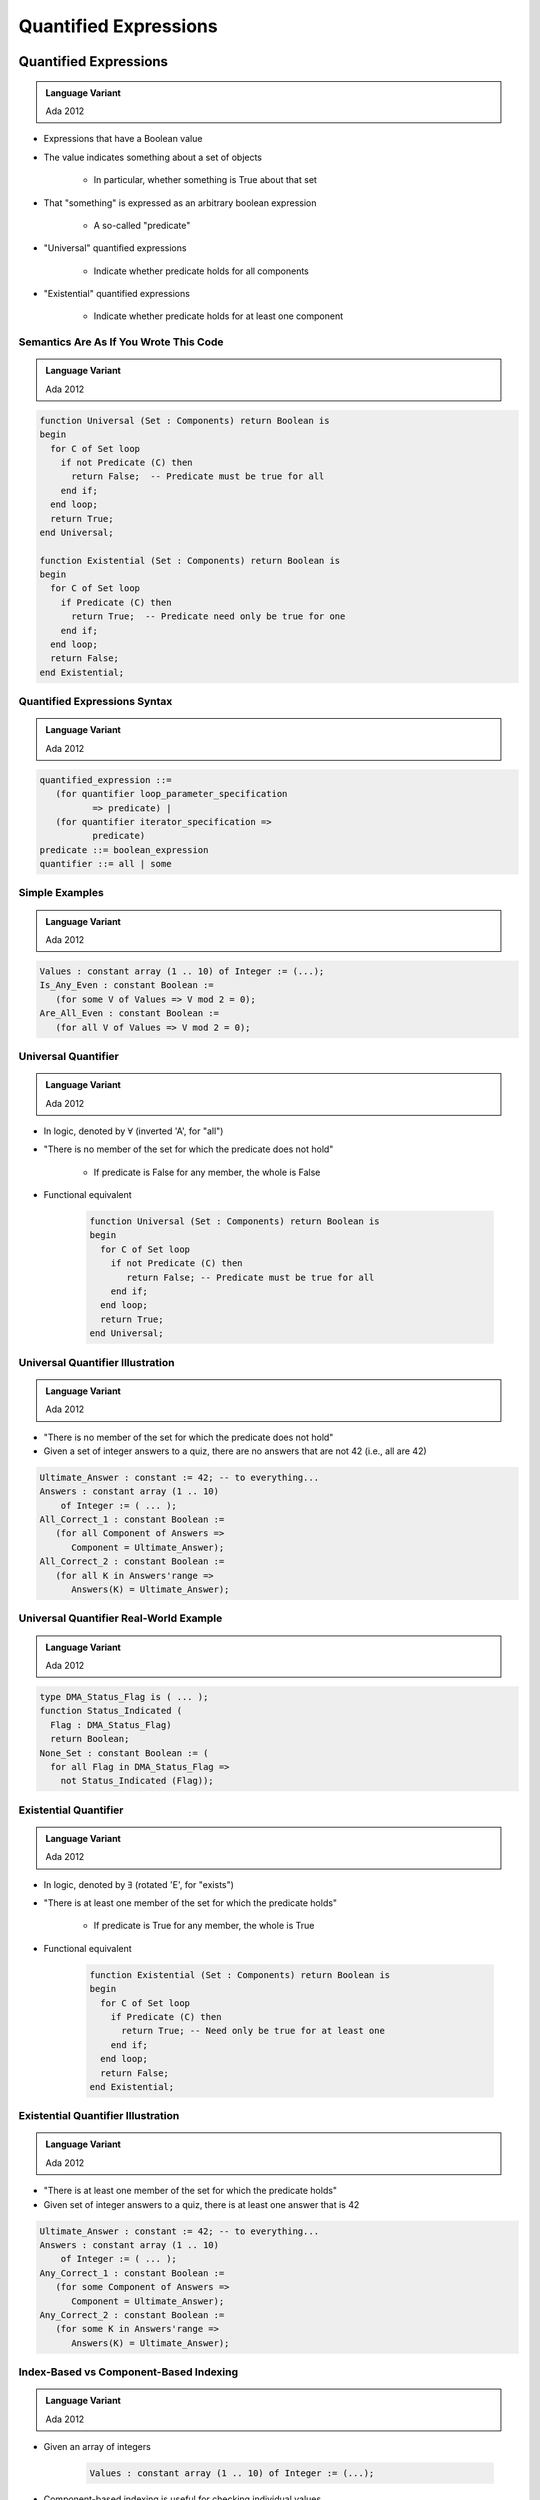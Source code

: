 ************************
Quantified Expressions
************************

.. |forall| replace:: :math:`\forall`
.. |exists| replace:: :math:`\exists`

========================
Quantified Expressions
========================

.. admonition:: Language Variant

   Ada 2012

* Expressions that have a Boolean value
* The value indicates something about a set of objects

   - In particular, whether something is True about that set

* That "something" is expressed as an arbitrary boolean expression

   - A so-called "predicate"

* "Universal" quantified expressions

   - Indicate whether predicate holds for all components

* "Existential" quantified expressions

   - Indicate whether predicate holds for at least one component

-----------------------------------------
Semantics Are As If You Wrote This Code
-----------------------------------------

.. admonition:: Language Variant

   Ada 2012

.. code:: Ada

   function Universal (Set : Components) return Boolean is
   begin
     for C of Set loop
       if not Predicate (C) then
         return False;  -- Predicate must be true for all
       end if;
     end loop;
     return True;
   end Universal;
   
   function Existential (Set : Components) return Boolean is
   begin
     for C of Set loop
       if Predicate (C) then
         return True;  -- Predicate need only be true for one
       end if;
     end loop;
     return False;
   end Existential;
 
-------------------------------
Quantified Expressions Syntax
-------------------------------

.. admonition:: Language Variant

   Ada 2012

.. code:: Ada

   quantified_expression ::=
      (for quantifier loop_parameter_specification
             => predicate) |
      (for quantifier iterator_specification =>
             predicate)
   predicate ::= boolean_expression
   quantifier ::= all | some
 
-----------------
Simple Examples
-----------------

.. admonition:: Language Variant

   Ada 2012

.. code:: Ada

   Values : constant array (1 .. 10) of Integer := (...);  
   Is_Any_Even : constant Boolean :=
      (for some V of Values => V mod 2 = 0);
   Are_All_Even : constant Boolean :=
      (for all V of Values => V mod 2 = 0);
 
----------------------
Universal Quantifier
----------------------

.. admonition:: Language Variant

   Ada 2012

* In logic, denoted by |forall| (inverted 'A', for "all")
* "There is no member of the set for which the predicate does not hold"

   - If predicate is False for any member, the whole is False

* Functional equivalent

   .. code:: Ada

      function Universal (Set : Components) return Boolean is
      begin
        for C of Set loop
          if not Predicate (C) then
             return False; -- Predicate must be true for all
          end if;
        end loop;
        return True;
      end Universal;
 
-----------------------------------
Universal Quantifier Illustration
-----------------------------------

.. admonition:: Language Variant

   Ada 2012

* "There is no member of the set for which the predicate does not hold"
* Given a set of integer answers to a quiz, there are no answers that are not 42 (i.e., all are 42)

.. code:: Ada

   Ultimate_Answer : constant := 42; -- to everything...
   Answers : constant array (1 .. 10)
       of Integer := ( ... );
   All_Correct_1 : constant Boolean :=
      (for all Component of Answers =>
         Component = Ultimate_Answer);
   All_Correct_2 : constant Boolean :=
      (for all K in Answers'range =>
         Answers(K) = Ultimate_Answer);
 
-----------------------------------------
Universal Quantifier Real-World Example
-----------------------------------------

.. admonition:: Language Variant

   Ada 2012

.. code:: Ada

   type DMA_Status_Flag is ( ... );
   function Status_Indicated (
     Flag : DMA_Status_Flag)
     return Boolean;
   None_Set : constant Boolean := (
     for all Flag in DMA_Status_Flag =>
       not Status_Indicated (Flag));
 
------------------------
Existential Quantifier
------------------------

.. admonition:: Language Variant

   Ada 2012

* In logic, denoted by |exists| (rotated 'E', for "exists")
* "There is at least one member of the set for which the predicate holds"

   - If predicate is True for any member, the whole is True

* Functional equivalent

   .. code:: Ada

      function Existential (Set : Components) return Boolean is
      begin
        for C of Set loop
          if Predicate (C) then
            return True; -- Need only be true for at least one
          end if;
        end loop;
        return False;
      end Existential;
 
-------------------------------------
Existential Quantifier Illustration
-------------------------------------

.. admonition:: Language Variant

   Ada 2012

* "There is at least one member of the set for which the predicate holds"
* Given set of integer answers to a quiz, there is at least one answer that is 42

.. code:: Ada

   Ultimate_Answer : constant := 42; -- to everything...
   Answers : constant array (1 .. 10)
       of Integer := ( ... );
   Any_Correct_1 : constant Boolean :=
      (for some Component of Answers =>
         Component = Ultimate_Answer);
   Any_Correct_2 : constant Boolean :=
      (for some K in Answers'range =>
         Answers(K) = Ultimate_Answer);
 
-----------------------------------------
Index-Based vs Component-Based Indexing
-----------------------------------------

.. admonition:: Language Variant

   Ada 2012

* Given an array of integers

   .. code:: Ada

      Values : constant array (1 .. 10) of Integer := (...);  

* Component-based indexing is useful for checking individual values

   .. code:: Ada

      Contains_Negative_Number : constant Boolean :=
         (for some N of Values => N < 0);

* Index-based indexing is useful for comparing across values

   .. code:: Ada

      Is_Sorted : constant Boolean :=
         (for all I in Values'Range =>
            I = Values'first or else Values(I) >= Values(I-1));

---------------------------------------
"Pop Quiz" for Quantified Expressions
---------------------------------------

.. admonition:: Language Variant

   Ada 2012

* What will be the value of `Ascending_Order`?

   .. code:: Ada

      Table : constant array (1 .. 10) of Integer :=
            (1, 2, 3, 4, 5, 6, 7, 8, 9, 10);
      Ascending_Order : constant Boolean := (
        for all K in Table'Range => 
          K > Table'First and then Table (K - 1) <= Table (K));
 
   - Answer: **False**. Predicate fails when `K = Table'First`

      + First subcondition is False!
      + Condition should be

         .. code:: Ada

          Ascending_Order : constant Boolean := (
             for all K in Table'Range => K = Table'first or else
                                         Table (K - 1) <= Table (K));

---------------------------
 When The Set Is Empty...
---------------------------

.. admonition:: Language Variant

   Ada 2012

* Universally quantified expressions are True

   - Definition: there is no member of the set for which the predicate does not hold
   - If the set is empty, there is no such member, so True
   - "All people 12-feet tall will be given free chocolate."

* Existentially quantified expressions are False

   - Definition: there is at least one member of the set for which the predicate holds

* If the set is empty, there is no such member, so False
* Common convention in set theory, arbitrary but settled

-----------------------------------------
Not Just Arrays: Any "Iterable" Objects
-----------------------------------------

.. admonition:: Language Variant

   Ada 2012

* Those that can be iterated over
* Language-defined, such as the containers
* User-defined too

.. code:: Ada

   package Characters is new
      Ada.Containers.Vectors (Positive, Character);
   use Characters;    
   Alphabet  : constant Vector := To_Vector('A',1) & 'B' & 'C';
   Any_Zed   : constant Boolean :=
              (for some C of Alphabet => C = 'Z');
   All_Lower : constant Boolean :=
               (for all C of Alphabet => Is_Lower (C));

-------------------------------------------
Conditional / Quantified Expression Usage
-------------------------------------------

.. admonition:: Language Variant

   Ada 2012

* Use them when a function would be too heavy
* Don't over-use them!

   .. code:: Ada

      if (for some Component of Answers =>
          Component = Ultimate_Answer)
      then
 
* Function names enhance readability

   - So put the quantified expression in a function

      .. code:: Ada

         if At_Least_One_Answered (Answers) then
 
* Even in pre/postconditions, use functions containing quantified expressions for abstraction

------
Quiz
------

.. code:: Ada

   type Array1_T is array (1 .. 3) of Integer;
   type Array2_T is array (1 .. 3) of Array1_T;
   A : Array2_T;

The above describes an array A whose elements are arrays of three elements.
Which expression would one use to determine if at least one of A's elements are sorted?

A. | ``(for some Element of A =>``
   |    ``(for some Index in 2 .. 3 =>``
   |       ``Element (Index) >= Element (Index - 1)));``
B. | ``(for all Element of A =>``
   |    ``(for all Index in 2 .. 3 =>``
   |       ``Element (Index) >= Element (Index - 1)));``
C. | :answermono:`(for some Element of A =>`
   |    :answermono:`(for all Index in 2 .. 3 =>`
   |       :answermono:`Element (Index) >= Element (Index - 1)));`
D. | ``(for all Element of A =>``
   |    ``(for some Index in 2 .. 3 =>``
   |       ``Element (Index) >= Element (Index - 1)));``

.. container:: animate

   Explanations

   A. Will be :ada:`True` if any element has two consecutive increasing values
   B. Will be :ada:`True` if every element is sorted
   C. Correct
   D. Will be :ada:`True` if every element has two consecutive increasing values

=========
Summary
=========

---------
Summary
---------

* Quantified expressions are general purpose but especially useful with pre/postconditions

   - Consider hiding them behind expressive function names
